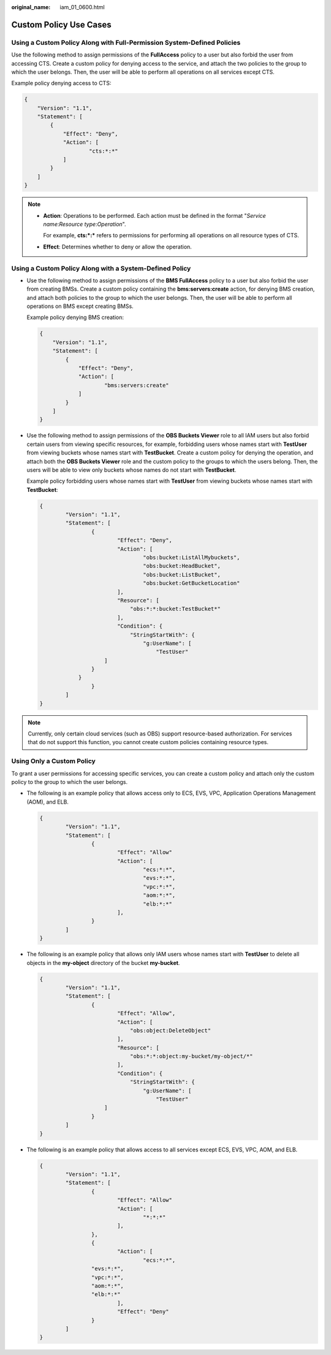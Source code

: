 :original_name: iam_01_0600.html

.. _iam_01_0600:

Custom Policy Use Cases
=======================

Using a Custom Policy Along with Full-Permission System-Defined Policies
------------------------------------------------------------------------

Use the following method to assign permissions of the **FullAccess** policy to a user but also forbid the user from accessing CTS. Create a custom policy for denying access to the service, and attach the two policies to the group to which the user belongs. Then, the user will be able to perform all operations on all services except CTS.

Example policy denying access to CTS:

.. code-block::

   {
       "Version": "1.1",
       "Statement": [
           {
               "Effect": "Deny",
               "Action": [
                       "cts:*:*"
               ]
           }
       ]
   }

.. note::

   -  **Action**: Operations to be performed. Each action must be defined in the format "*Service name*:*Resource type*:*Operation*".

      For example, **cts:*:\*** refers to permissions for performing all operations on all resource types of CTS.

   -  **Effect**: Determines whether to deny or allow the operation.

Using a Custom Policy Along with a System-Defined Policy
--------------------------------------------------------

-  Use the following method to assign permissions of the **BMS FullAccess** policy to a user but also forbid the user from creating BMSs. Create a custom policy containing the **bms:servers:create** action, for denying BMS creation, and attach both policies to the group to which the user belongs. Then, the user will be able to perform all operations on BMS except creating BMSs.

   Example policy denying BMS creation:

   .. code-block::

      {
          "Version": "1.1",
          "Statement": [
              {
                  "Effect": "Deny",
                  "Action": [
                          "bms:servers:create"
                  ]
              }
          ]
      }

-  Use the following method to assign permissions of the **OBS Buckets Viewer** role to all IAM users but also forbid certain users from viewing specific resources, for example, forbidding users whose names start with **TestUser** from viewing buckets whose names start with **TestBucket**. Create a custom policy for denying the operation, and attach both the **OBS Buckets Viewer** role and the custom policy to the groups to which the users belong. Then, the users will be able to view only buckets whose names do not start with **TestBucket**.

   Example policy forbidding users whose names start with **TestUser** from viewing buckets whose names start with **TestBucket**:

   .. code-block::

      {
              "Version": "1.1",
              "Statement": [
                      {
                              "Effect": "Deny",
                              "Action": [
                                      "obs:bucket:ListAllMybuckets",
                                      "obs:bucket:HeadBucket",
                                      "obs:bucket:ListBucket",
                                      "obs:bucket:GetBucketLocation"
                              ],
                              "Resource": [
                                  "obs:*:*:bucket:TestBucket*"
                              ],
                              "Condition": {
                                  "StringStartWith": {
                                      "g:UserName": [
                                          "TestUser"
                          ]
                      }
                  }
                      }
              ]
      }

.. note::

   Currently, only certain cloud services (such as OBS) support resource-based authorization. For services that do not support this function, you cannot create custom policies containing resource types.

Using Only a Custom Policy
--------------------------

To grant a user permissions for accessing specific services, you can create a custom policy and attach only the custom policy to the group to which the user belongs.

-  The following is an example policy that allows access only to ECS, EVS, VPC, Application Operations Management (AOM), and ELB.

   .. code-block::

      {
              "Version": "1.1",
              "Statement": [
                      {
                              "Effect": "Allow"
                              "Action": [
                                      "ecs:*:*",
                                      "evs:*:*",
                                      "vpc:*:*",
                                      "aom:*:*",
                                      "elb:*:*"
                              ],
                      }
              ]
      }

-  The following is an example policy that allows only IAM users whose names start with **TestUser** to delete all objects in the **my-object** directory of the bucket **my-bucket**.

   .. code-block::

      {
              "Version": "1.1",
              "Statement": [
                      {
                              "Effect": "Allow",
                              "Action": [
                                  "obs:object:DeleteObject"
                              ],
                              "Resource": [
                                  "obs:*:*:object:my-bucket/my-object/*"
                              ],
                              "Condition": {
                                  "StringStartWith": {
                                      "g:UserName": [
                                          "TestUser"
                          ]
                      }
              ]
      }

-  The following is an example policy that allows access to all services except ECS, EVS, VPC, AOM, and ELB.

   .. code-block::

      {
              "Version": "1.1",
              "Statement": [
                      {
                              "Effect": "Allow"
                              "Action": [
                                      "*:*:*"
                              ],
                      },
                      {
                              "Action": [
                                      "ecs:*:*",
                      "evs:*:*",
                      "vpc:*:*",
                      "aom:*:*",
                      "elb:*:*"
                              ],
                              "Effect": "Deny"
                      }
              ]
      }
